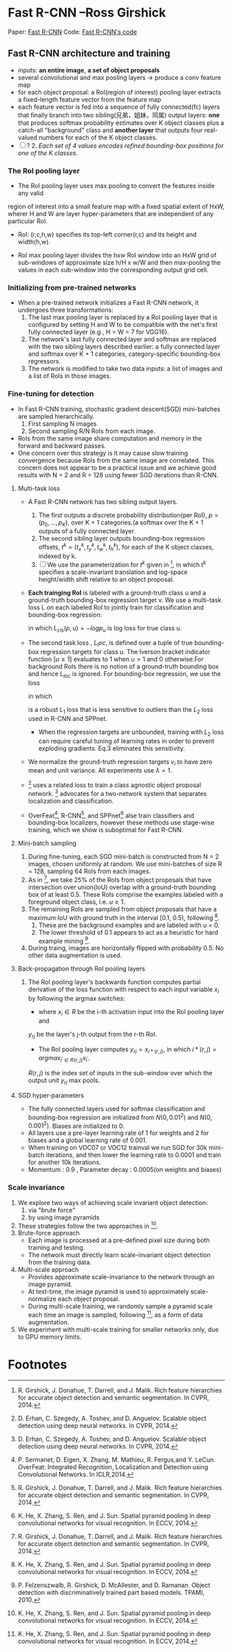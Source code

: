 
* Fast R-CNN --Ross Girshick

Paper: [[http://arxiv.org/abs/1504.08083][Fast R-CNN]]
Code: [[https://github.com/rbgirshick/fast-rcnn][Fast R-CNN's code]]


** Fast R-CNN architecture and training 

   [[./pic_fast_rcnn/1.png]]
   - inputs: *an entire image*, *a set of object proposals*
   - several convolutional and max pooling layers -> produce a conv feature map
   - for each object proposal: a RoI(region of interest) pooling layer extracts a 
     fixed-length feature vector from the feature map
   - each feature vector is fed into a sequence of fully connected(fc) layers 
     that finally branch into two sibling(兄弟，姐妹，同属) output layers:
     *one* that produces softmax probability estimates over K object classes
     plus a catch-all "background" class and *another layer* that outputs 
     four real-valued numbers for each of the K object classes.
   - [ ] ? 2. /Each set of 4 values encodes refined bounding-box positions for one of
           the K classes./

*** The RoI pooling layer
    - The RoI pooling layer uses max pooling to convert the features inside any valid
    region of interest into a small feature map with a fixed spatial extent of HxW,
    wherer H and W are layer hyper-parameters that are independent of any particular RoI.

    - RoI: (r,c,h,w) specifies its top-left corner(r,c) and its height and width(h,w).

    - RoI max pooling layer divides the hxw RoI window into an HxW grid of sub-windows of
      approximate size h/H x w/W and then max-pooling the values in each sub-window into 
      the corresponding output grid cell.

*** Initializing from pre-trained networks

    - When a pre-trained network initializes a Fast R-CNN network, it undergoes three
      transformations:
      1. The last max pooling layer is replaced by a RoI pooling layer that is configured
         by setting H and W to be compatible with the net's first fully connected layer
         (e.g., H = W = 7 for VGG16).
      2. The network's last fully connected layer and softmax are replaced with the two 
         sibling layers described earlier: a fully connected layer and softmax over K + 1
         categories, category-specific bounding-box regressors.
      3. The network is modified to take two data inputs: a list of images and a list of
         RoIs in those images.

*** Fine-tuning for detection

    - In Fast R-CNN training, stochastic gradient descent(SGD) mini-batches are sampled 
      hierarchically.
      1. First sampling N images
      2. Second sampling R/N RoIs from each image.
    - RoIs from the same image share computation and memory in the forward and backward
      passes.
    - One concern over this strategy is it may cause slow training convergence because
      RoIs from the same image are correlated. This concern does not appear to be a 
      practical issue and we achieve good results with N = 2 and R = 128 using fewer
      SGD iterations than R-CNN.

**** Multi-task loss

     - A Fast R-CNN network has two sibling output layers.
       1. The first outputs a discrete probability distribution(per RoI), 
          $p = (p_0, ..., p_K)$, over K + 1 categories.(a softmax over the K + 1 outputs of a
          fully connected layer.
       2. The second sibling layer outputs bounding-box regression offsets, 
          $t^k = (t_x^k, t_y^k, t_w^k, t_h^k)$, for each of the K object classes, indexed by k.
       3. [ ] We use the parameterization for $t^k$ given in [fn:1], in which t^k specifies a
          scale-invariant translation and log-space height/width shift relative to an object 
          proposal.
     - *Each trainging RoI* is labeled with a ground-truth class u and a ground-truth bounding-box
       regression target v. We use a multi-task loss L on each labeled RoI to jointly train for
       classification and bounding-box regression:
       \begin{equation}
         L(p, u, t^u, v) = L_{cls}(p, u) + \lambda[u\ge1]L_{loc}(t^u, v)         
       \end{equation}
       in which $L_{cls}(p, u)  = -logp_u$ is log loss for true class u.
     - The second task loss , $L_loc$, is defined over a tuple of true bounding-box regression 
       targets for class u. The Iverson bracket indicator function $[u\ge1]$ evaluates to 1 when 
       $u>1$ and 0 otherwise.For background RoIs there is no notion of a ground-truth bounding box
       and hence $L_{loc}$ is ignored. For bounding-box regression, we use the loss
       \begin{equation}
         L_{loc}(t^u, v) = \sum_{i\in{x, y, w, h}} smooth_{L_1}(t_i^u - v_i)         
       \end{equation}
       in which 
       \begin{equation}
         smooth_{L_1}(x) = 
       \begin{cases}
       {0.5x^2} &\mbox{if |x| < 1}\\
       {|x| - 0.5} &\mbox{otherwise}
       \end{cases}
       \end{equation}
       is a robust $L_1$ loss that is less sensitive to outliers than the $L_2$ loss used in 
       R-CNN and SPPnet.
       - When the regression targets are unbounded, training with $L_2$ loss can require careful
         tuning of learning rates in order to prevent exploding gradients. Eq.3 eliminates this
         sensitivity.
     - We normalize the ground-truth regression targets $v_i$ to have zero mean and unit variance.
       All experiments use $\lambda = 1$.
     - [fn:2] uses a related loss to train a class agnostic object proposal network. [fn:2] advocates
       for a two-network system that separates localization and classification.
     - OverFeat[fn:3], R-CNN[fn:1], and SPPnet[fn:5] alse train classifiers and bounding-box 
       localizers, however these methods use stage-wise training, which we show is suboptimal
       for Fast R-CNN.

**** Mini-batch sampling

     1. During fine-tuning, each SGD mini-batch is constructed from N = 2 images, chosen uniformly
        at random. We use mini-batches of size R = 128, sampling 64 RoIs from each images.
     2. As in [fn:1], we take 25% of the RoIs from object proposals that have intersection over
        union(IoU) overlap with a ground-truth bounding box of at least 0.5. These RoIs comprise
        the examples labeled with a foreground object class, i.e. $u \ge 1$.
     3. The remaining RoIs are sampled from object proposals that have a maximum IoU with ground truth
        in the interval [0.1, 0.5), following [fn:5].
        1) These are the background examples and are labeled with u = 0.
        2) The lower threshold of 0.1 appears to act as a heuristic for hard example mining [fn:4].
     4. During traing, images are horizontally flipped with probability 0.5. No other data 
        augmentation is used.

**** Back-propagation through RoI pooling layers

     1. The RoI pooling layer's backwards function computes partial derivative of the loss
        function with respect to each input variable $x_i$ by following the argmax switches:
        \begin{equation}
          \frac{\partial{L}}{\partial{x_i}} = \sum_r\sum_j[i = i*(r,j)]\frac{\partial{L}}{\partial{y_{rj}}}
        \end{equation}
        - where $x_i\in{R}$ be the i-th activation input into the RoI pooling layer and 
        $y_{rj}$ be the layer's j-th output from the r-th RoI.
        - The RoI pooling layer computes $y_{rj}=x_{i*(r,j)}$, in which $i*(r,j)=argmax_{i^{'}\in{R(r,j)}}x_{i^{'}}$. 
        $R(r,j)$ is the index set of inputs in the sub-window over which the output unit $y_{rj}$ 
        max pools.

**** SGD hyper-parameters

     - The fully connected layers used for softmax classification and bounding-box regression
       are initialized from $N(0,0.01^2)$ and $N(0,0.001^2)$. Biases are initialized to 0.
     - All layers use a pre-layer learning rate of 1 for weights and 2 for biases and a global
       learning rate of 0.001.
     - When training on VOC07 or VOC12 trainval we run SGD for 30k mini-batch iterations, and
       then lower the learning rate to 0.0001 and train for another 10k iterations.
     - Momentum : 0.9 , Parameter decay : 0.0005(on weights and biases)

       


*** Scale invariance

    1. We explore two ways of achieving scale invariant object detection:
       1) via "brute force"
       2) by using image pyramids
    2. These strategies follow the two approaches in [fn:5].
    3. Brute-force approach
       - Each image is processed at a pre-defined pixel size during both training and testing.
       - The network must directly learn scale-invariant object detection from the training data.
    4. Multi-scale approach
       - Provides approximate scale-invariance to the network through an image pyramid.
       - At test-time, the image pyramid is used to approximately scale-normalize each object 
         proposal.
       - During multi-scale training, we randomly sample a pyramid scale each time an image is
         sampled, following [fn:5], as a form of data augmentation.
    5. We experiment with multi-scale training for smaller networks only, due to GPU memory limits.
          

* Footnotes

[fn:1] R. Girshick, J. Donahue, T. Darrell, and J. Malik.  
  Rich feature hierarchies for accurate object detection and semantic segmentation. In CVPR, 2014.

[fn:2] D. Erhan, C. Szegedy, A. Toshev, and D. Anguelov. 
Scalable object detection using deep neural networks. In CVPR, 2014.

[fn:3] P. Sermanet,  D. Eigen,  X. Zhang,  M. Mathieu,  R. Fergus,and Y. LeCun.  
OverFeat: Integrated Recognition, Localization and Detection using Convolutional Networks.  
In ICLR,2014.

[fn:4] P.  Felzenszwalb,  R.  Girshick,  D.  McAllester,  and  D.  Ramanan.   
Object detection with discriminatively trained part based models.
TPAMI, 2010.

[fn:5] K. He, X. Zhang, S. Ren, and J. Sun. 
Spatial pyramid pooling in  deep  convolutional  networks  for  visual  recognition.   
In ECCV, 2014. 





          
          
